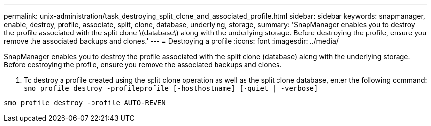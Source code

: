 ---
permalink: unix-administration/task_destroying_split_clone_and_associated_profile.html
sidebar: sidebar
keywords: snapmanager, enable, destroy, profile, associate, split, clone, database, underlying, storage,
summary: 'SnapManager enables you to destroy the profile associated with the split clone \(database\) along with the underlying storage. Before destroying the profile, ensure you remove the associated backups and clones.'
---
= Destroying a profile
:icons: font
:imagesdir: ../media/

[.lead]
SnapManager enables you to destroy the profile associated with the split clone (database) along with the underlying storage. Before destroying the profile, ensure you remove the associated backups and clones.

. To destroy a profile created using the split clone operation as well as the split clone database, enter the following command:
  `smo profile destroy -profileprofile [-hosthostname] [-quiet | -verbose]`

----
smo profile destroy -profile AUTO-REVEN
----
